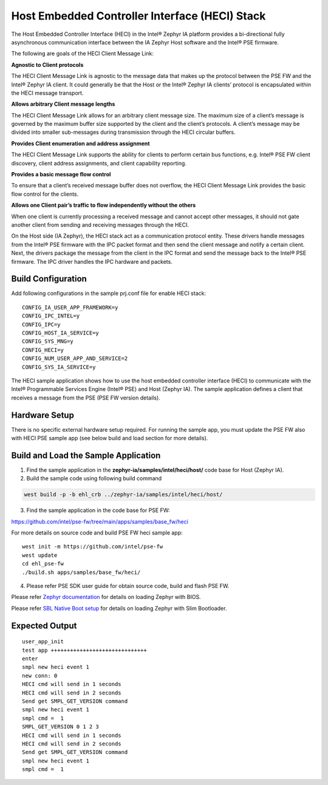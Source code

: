 Host Embedded Controller Interface (HECI) Stack
-----------------------------------------------

The Host Embedded Controller Interface (HECI) in the Intel® Zephyr IA platform provides 
a bi-directional fully asynchronous communication interface between the IA Zephyr Host software and the Intel® PSE
firmware. 

The following are goals of the HECI Client Message Link:
    
**Agnostic to Client protocols**

The HECI Client Message Link is agnostic to the message data that makes up the protocol between the PSE FW and the Intel® Zephyr IA client. It could generally be that the Host or the Intel® Zephyr IA clients’ protocol is encapsulated within the HECI message transport.

**Allows arbitrary Client message lengths**

The HECI Client Message Link allows for an arbitrary client message size. The maximum size of a client’s message is governed by the maximum buffer size supported by the client and the client’s protocols. A client’s message may be divided into smaller sub-messages during transmission through the HECI circular buffers.

**Provides Client enumeration and address assignment**

The HECI Client Message Link supports the ability for clients to perform certain bus functions, e.g. Intel® PSE FW client discovery, client address assignments, and client capability reporting.

**Provides a basic message flow control**

To ensure that a client’s received message buffer does not overflow, the HECI Client Message Link provides the basic flow control for the clients.

**Allows one Client pair’s traffic to flow independently without the others**

When one client is currently processing a received message and cannot accept other messages, it should not gate another client from sending and receiving messages through the HECI.

On the Host side (IA Zephyr), the HECI stack act as a communication protocol entity. These drivers handle messages from the Intel® PSE firmware with the IPC packet format and then send the client message and notify a certain client. Next, the drivers package the message from the client in the IPC format and send the message back to the Intel® PSE firmware.
The IPC driver handles the IPC hardware and packets.

Build Configuration
~~~~~~~~~~~~~~~~~~~

Add following configurations in the sample prj.conf file for enable HECI stack:

::

   CONFIG_IA_USER_APP_FRAMEWORK=y
   CONFIG_IPC_INTEL=y
   CONFIG_IPC=y
   CONFIG_HOST_IA_SERVICE=y
   CONFIG_SYS_MNG=y
   CONFIG_HECI=y
   CONFIG_NUM_USER_APP_AND_SERVICE=2
   CONFIG_SYS_IA_SERVICE=y

The HECI sample application shows how to use the host embedded controller
interface (HECI) to communicate with the Intel® Programmable Services
Engine (Intel® PSE) and Host (Zephyr IA). The sample application defines a client
that receives a message from the PSE (PSE FW version details).

Hardware Setup
~~~~~~~~~~~~~~

There is no specific external hardware setup required. For running the sample app,
you must update the PSE FW also with HECI PSE sample app (see below build and load section for more details).


Build and Load the Sample Application
~~~~~~~~~~~~~~~~~~~~~~~~~~~~~~~~~~~~~

1. Find the sample application in the **zephyr-ia/samples/intel/heci/host/** code base for Host (Zephyr IA).

2. Build the sample code using following build command

.. code:: c

   west build -p -b ehl_crb ../zephyr-ia/samples/intel/heci/host/


3. Find the sample application in the code base for PSE FW:

https://github.com/intel/pse-fw/tree/main/apps/samples/base_fw/heci

For more details on source code and build PSE FW heci sample app::
  
  west init -m https://github.com/intel/pse-fw
  west update
  cd ehl_pse-fw
  ./build.sh apps/samples/base_fw/heci/

4. Please refer PSE SDK user guide for obtain source code, build and flash PSE FW.

Please refer `Zephyr documentation <https://docs.zephyrproject.org/2.6.0/boards/x86/ehl_crb/doc/index.html>`_ for details on loading Zephyr with BIOS.

Please refer `SBL Native Boot setup <slim_bootloader.rst>`_  for details on loading Zephyr with Slim Bootloader.

Expected Output
~~~~~~~~~~~~~~~

::

  user_app_init
  test app ++++++++++++++++++++++++++++++
  enter
  smpl new heci event 1
  new conn: 0
  HECI cmd will send in 1 seconds
  HECI cmd will send in 2 seconds
  Send get SMPL_GET_VERSION command
  smpl new heci event 1
  smpl cmd =  1
  SMPL_GET_VERSION 0 1 2 3
  HECI cmd will send in 1 seconds
  HECI cmd will send in 2 seconds
  Send get SMPL_GET_VERSION command
  smpl new heci event 1
  smpl cmd =  1
